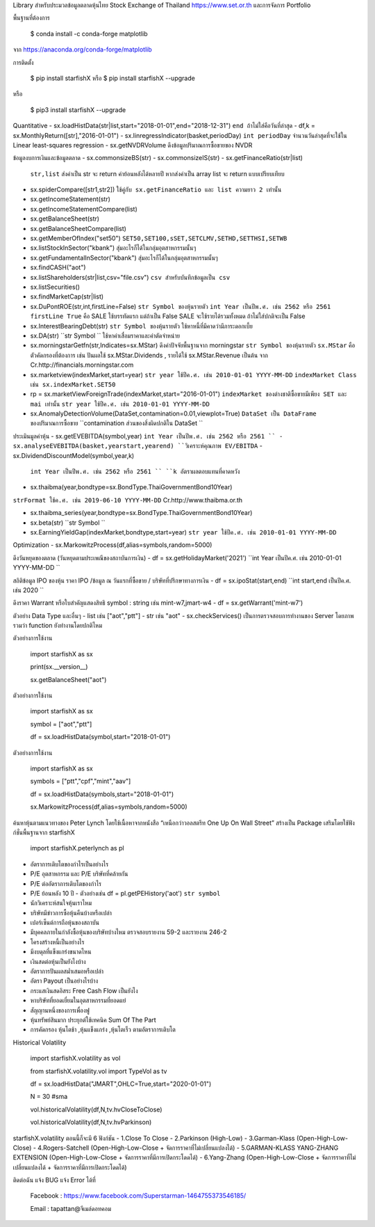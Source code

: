 Library สำหรับประมวลข้อมูลตลาดหุ้นไทย Stock Exchange of Thailand https://www.set.or.th และการจัดการ Portfolio

พื้นฐานที่ต้องการ

    $ conda install -c conda-forge matplotlib

จาก https://anaconda.org/conda-forge/matplotlib


การติดตั้ง

    $ pip install starfishX  หรือ  $ pip install starfishX --upgrade

หรือ

    $ pip3 install starfishX --upgrade

Quantitative 
- sx.loadHistData(str|list,start="2018-01-01",end="2018-12-31") ``end ถ้าไม่ใส่คือวันที่ล่าสุด``
- df,k = sx.MonthlyReturn([str],"2016-01-01")
- sx.linregressIndicator(basket,periodDay) ``int periodDay`` จำนวนวันล่าสุดที่จะใช้ใน Linear least-squares regression
- sx.getNVDRVolume ดึงข้อมูลปริมาณการซื้อขายของ NVDR

ข้อมูลงบการเงินและข้อมูลตลาด
- sx.commonsizeBS(str)
- sx.commonsizeIS(str)
- sx.getFinanceRatio(str|list) 
  ``str,list`` ส่งค่าเป็น str จะ return ค่าย้อนหลังได้หลายปี หากส่งค่าเป็น array list จะ return แบบเปรียบเทียบ
  
- sx.spiderCompare([str1,str2]) 
  ``ใช้คู่กับ sx.getFinanceRatio และ list ความยาว 2 เท่านั้น``
  
- sx.getIncomeStatement(str)
- sx.getIncomeStatementCompare(list)
- sx.getBalanceSheet(str)
- sx.getBalanceSheetCompare(list)
- sx.getMemberOfIndex("set50") 
  ``SET50,SET100,sSET,SETCLMV,SETHD,SETTHSI,SETWB``
  
- sx.listStockInSector("kbank") 
  ``สุ่มอะไรก็ได้ในกลุ่มอุตสาหกรรมนั้นๆ``
  
- sx.getFundamentalInSector("kbank") 
  ``สุ่มอะไรก็ได้ในกลุ่มอุตสาหกรรมนั้นๆ``
- sx.findCASH("aot")
- sx.listShareholders(str|list,csv="file.csv") 
  ``csv สำหรับบันทึกข้อมูลเป็น csv``
- sx.listSecurities()
- sx.findMarketCap(str|list)
- sx.DuPontROE(str,int,firstLine=False)
  ``str Symbol ของหุ้นรายตัว`` 
  ``int Year เป็นปีพ.ศ. เช่น 2562 หรือ 2561``
  ``firstLine True`` คือ SALE ใช้บรรทัดแรก แต่ถ้าเป็น False SALE จะใช้รายได้รวมทั้งหมด ถ้าไม่ใส่ปกติจะเป็น False

- sx.InterestBearingDebt(str) ``str Symbol ของหุ้นรายตัว`` ใช้หาหนี้ที่มีคาดว่ามีภาระดอกเบี้ย
- sx.DA(str) ``str Symbol `` ใช้หาค่าเสื่อมราคาและค่าตัดจำหน่าย

- sx.morningstarGetfn(str,Indicates=sx.MStar) ดึงค่าปัจจัยพื้นฐานจาก morningstar 
  ``str Symbol ของหุ้นรายตัว``
  ``sx.MStar`` คือ ตัวคัดกรองที่ต้องการ เช่น ปันผลใช้ sx.MStar.Dividends , รายได้ใช้ sx.MStar.Revenue เป็นต้น
  จาก Cr.http://financials.morningstar.com

- sx.marketview(indexMarket,start=year) 
  ``str year ใช้ปีค.ศ. เช่น 2010-01-01 YYYY-MM-DD``
  ``indexMarket Class เช่น sx.indexMarket.SET50``

- rp = sx.marketViewForeignTrade(indexMarket,start="2016-01-01") 
  ``indexMarket ของต่างชาติซื้อขายมีเพียง SET และ mai เท่านั้น`` ``str year ใช้ปีค.ศ. เช่น 2010-01-01 YYYY-MM-DD``

- sx.AnomalyDetectionVolume(DataSet,contamination=0.01,viewplot=True) 
  ``DataSet เป็น DataFrame ของปริมาณการซื้อขาย`` ``contamination ส่วนของสิ่งผิดปกติใน DataSet ``

ประเมินมูลค่าหุ้น
- sx.getEVEBITDA(symbol,year) ``int Year เป็นปีพ.ศ. เช่น 2562 หรือ 2561 ``
- sx.analyseEVEBITDA(basket,yearstart,yearend) ``วิเคราะห์คุณภาพ EV/EBITDA``
- sx.DividendDiscountModel(symbol,year,k) 
  ``int Year เป็นปีพ.ศ. เช่น 2562 หรือ 2561 ``
  ``k อัตราผลตอบแทนที่คาดหวัง``

- sx.thaibma(year,bondtype=sx.BondType.ThaiGovernmentBond10Year) 
``strFormat ใช้ค.ศ. เช่น 2019-06-10 YYYY-MM-DD``
Cr.http://www.thaibma.or.th

- sx.thaibma_series(year,bondtype=sx.BondType.ThaiGovernmentBond10Year) 

- sx.beta(str) ``str Symbol ``

- sx.EarningYieldGap(indexMarket,bondtype,start=year) ``str year ใช้ปีค.ศ. เช่น 2010-01-01 YYYY-MM-DD``

Optimization
- sx.MarkowitzProcess(df,alias=symbols,random=5000)

ดึงวันหยุดของตลาด (วันหยุดตามประเพณีของสถาบันการเงิน)
- df = sx.getHolidayMarket('2021') ``int Year เป็นปีค.ศ. เช่น 2010-01-01 YYYY-MM-DD ``

สถิติข้อมูล IPO ของหุ้น ราคา IPO /ข้อมูล ณ วันแรกที่ซื้อขาย / บริษัทที่ปรึกษาทางการเงิน
- df = sx.ipoStat(start,end) ``int start,end เป็นปีค.ศ. เช่น 2020 ``

ดึงราคา Warrant หรือใบสําคัญแสดงสิทธิ symbol : string เช่น mint-w7,jmart-w4
- df = sx.getWarrant('mint-w7')

ตัวอย่าง Data Type และอื่นๆ
- list เช่น ["aot","ptt"]
- str เช่น "aot" 
- sx.checkServices() เป็นการตรวจสอบการทำงานของ Server โดยภาพรวมว่า function ยังทำงานโดยปกติไหม

ตัวอย่างการใช้งาน

    import starfishX as sx

    print(sx.__version__)

    sx.getBalanceSheet("aot")

ตัวอย่างการใช้งาน

    import starfishX as sx

    symbol = ["aot","ptt"]

    df = sx.loadHistData(symbol,start="2018-01-01")

ตัวอย่างการใช้งาน

    import starfishX as sx

    symbols = ["ptt","cpf","mint","aav"]

    df = sx.loadHistData(symbols,start="2018-01-01")

    sx.MarkowitzProcess(df,alias=symbols,random=5000)


ค้นหาหุ้นตามแนวทางของ Peter Lynch โดยใช้เนื้อหาจากหนังสือ “เหนือกว่าวอลสตรีท One Up On Wall Street” สร้างเป็น Package เสริมโดยใช้ฟังก์ชั่นพื้นฐานจาก starfishX

    import starfishX.peterlynch as pl 

- อัตราการเติบโตของกำไรเป็นอย่างไร
- P/E อุตสาหกรรม และ P/E บริษัทที่คล้ายกัน
- P/E ต่ออัตราการเติบโตของกำไร
- P/E ย้อนหลัง 10 ปี
  - ตัวอย่างเช่น df = pl.getPEHistory('aot') ``str symbol``
- นักวิเคราะห์สนใจหุ้นเราไหม
- บริษัทมีข่าวการซื้อหุ้นคืนบ้างหรือเปล่า
- เปอร์เซ็นต์การถือหุ้นของสถาบัน
- มีบุคคลภายในกำลังซื้อหุ้นของบริษัทบ้างไหม ตรวจสอบรายงาน 59-2 และรายงาน 246-2
- โครงสร้างหนี้เป็นอย่างไร
- มีงบดุลที่แข็งแกร่งขนาดไหน
- เงินสดต่อหุ้นเป็นยังไงบ้าง
- อัตราการปันผลสม่ำเสมอหรือเปล่า
- อัตรา Payout เป็นอย่างไรบ้าง
- กระแสเงินสดอิสระ Free Cash Flow เป็นยังไง
- หาบริษัทที่ยอดเยี่ยมในอุตสาหกรรมที่ยอดแย่
- สัญญานหนึ่งของการเพื่องฟู
- หุ้นทรัพย์สินมาก ประยุกต์ใช้เทคนิค Sum Of The Part
- การคัดกรอง หุ้นโตช้า ,หุ้นแข็งแกร่ง ,หุ้นโตเร็ว ตามอัตราการเติบโต

Historical Volatility

    import starfishX.volatility as vol

    from starfishX.volatility.vol import TypeVol as tv

    df = sx.loadHistData("JMART",OHLC=True,start="2020-01-01") 

    N = 30 #sma 

    vol.historicalVolatility(df,N,tv.hvCloseToClose)
    
    vol.historicalVolatility(df,N,tv.hvParkinson)

starfishX.volatility ตอนนี้ก็จะมี 6 ฟังก์ชัน
- 1.Close To Close
- 2.Parkinson  (High-Low)
- 3.Garman-Klass (Open-High-Low-Close)
- 4.Rogers-Satchell  (Open-High-Low-Close + จัดการราคาที่ไม่เปลี่ยนแปลงได้)
- 5.GARMAN-KLASS YANG-ZHANG EXTENSION (Open-High-Low-Close + จัดการราคาที่มีการเปิดกระโดดได้)
- 6.Yang-Zhang (Open-High-Low-Close + จัดการราคาที่ไม่เปลี่ยนแปลงได้ + จัดการราคาที่มีการเปิดกระโดดได้)

ติดต่อฉัน แจ้ง BUG แจ้ง Error ได้ที่

 Facebook : https://www.facebook.com/Superstarman-1464755373546185/

 Email    : tapattan@จีเมล์ดอทคอม